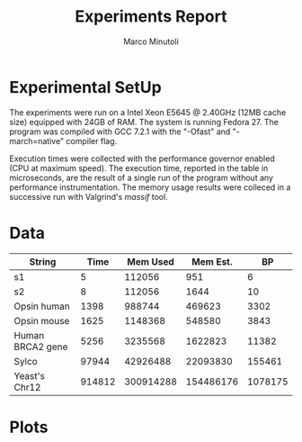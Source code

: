 #+TITLE: Experiments Report
#+AUTHOR: Marco Minutoli
#+EMAIL: marco.minutoli@pnnl.gov

#+OPTIONS: tex:t toc:nil

* Experimental SetUp

The experiments were run on a Intel Xeon E5645 @ 2.40GHz (12MB cache size)
equipped with 24GB of RAM.  The system is running Fedora 27.  The program was
compiled with GCC 7.2.1 with the "-Ofast" and "-march=native" compiler flag.

Execution times were collected with the performance governor enabled (CPU at
maximum speed).  The execution time, reported in the table in microseconds, are
the result of a single run of the program without any performance
instrumentation.  The memory usage results were colleced in a successive run
with Valgrind's /massif/ tool.

* Data


|------------------+--------+------------+------------+---------|
| *String*         | *Time* | *Mem Used* | *Mem Est.* |    *BP* |
|------------------+--------+------------+------------+---------|
| s1               |      5 |     112056 |        951 |       6 |
| s2               |      8 |     112056 |       1644 |      10 |
| Opsin human      |   1398 |     988744 |     469623 |    3302 |
| Opsin mouse      |   1625 |    1148368 |     548580 |    3843 |
| Human BRCA2 gene |   5256 |    3235568 |    1622823 |   11382 |
| Sylco            |  97944 |   42926488 |   22093830 |  155461 |
| Yeast's Chr12    | 914812 |  300914288 |  154486176 | 1078175 |

* Plots
